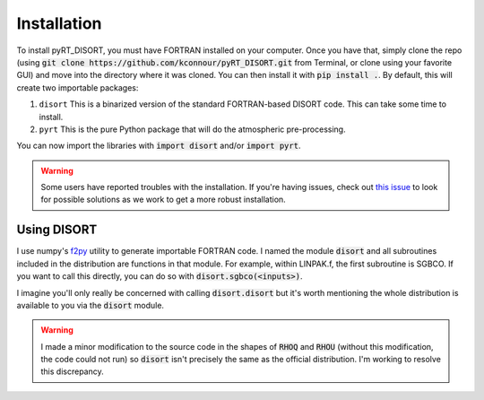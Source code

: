 Installation
============
To install pyRT_DISORT, you must have FORTRAN installed on your computer. Once
you have that, simply clone the repo (using
:code:`git clone https://github.com/kconnour/pyRT_DISORT.git` from Terminal, or
clone using your favorite GUI) and move into the directory where it was cloned.
You can then install it with :code:`pip install .`. By default, this will
create two importable packages:

1. ``disort``
   This is a binarized version of the standard FORTRAN-based DISORT code. This
   can take some time to install.
2. ``pyrt``
   This is the pure Python package that will do the atmospheric pre-processing.

You can now import the libraries with :code:`import disort` and/or
:code:`import pyrt`.

.. warning::
   Some users have reported troubles with the installation. If you're having
   issues, check out `this issue
   <https://github.com/kconnour/pyRT_DISORT/issues/2>`_ to look for possible
   solutions as we work to get a more robust installation.

Using DISORT
------------
I use numpy's `f2py <https://numpy.org/doc/stable/f2py/>`_ utility to
generate importable FORTRAN code. I named the module :code:`disort` and all
subroutines included in the distribution are functions in that module. For
example, within LINPAK.f, the first subroutine is SGBCO. If you want to call
this directly, you can do so with :code:`disort.sgbco(<inputs>)`.

I imagine you'll only really be concerned with calling :code:`disort.disort`
but it's worth mentioning the whole distribution is available to you via the
:code:`disort` module.

.. warning::
   I made a minor modification to the source code in the shapes of :code:`RHOQ`
   and :code:`RHOU` (without this modification, the code could not run) so
   :code:`disort` isn't precisely the same as the official distribution. I'm
   working to resolve this discrepancy.


